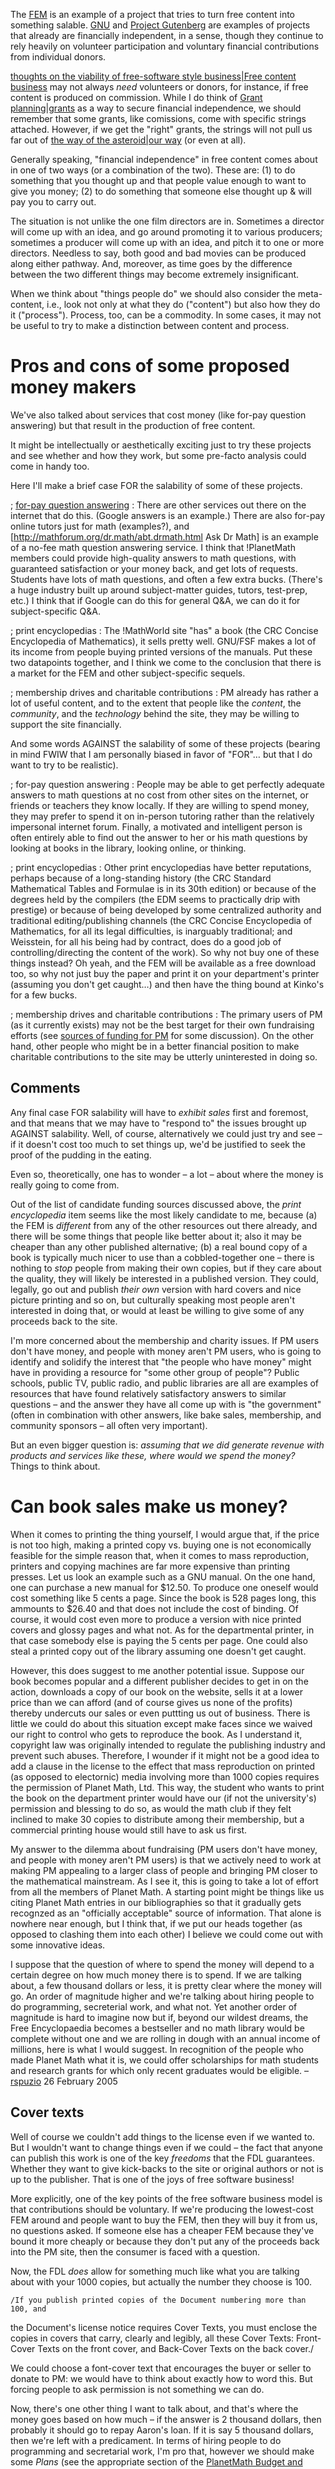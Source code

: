 #+STARTUP: showeverything logdone
#+options: num:nil


The [[file:FEM.org][FEM]] is an example of a project that tries to turn free content into
something salable.  [[file:GNU.org][GNU]] and [[file:Project Gutenberg.org][Project Gutenberg]] are examples of projects
that already are financially independent, in a sense, though they continue to
rely heavily on volunteer participation and voluntary financial contributions
from individual donors.

[[file:thoughts on the viability of free-software style business|Free content business.org][thoughts on the viability of free-software style business|Free content business]]
may not always /need/ volunteers or donors, for instance, if free content
is produced on commission.  While I do think of [[file:Grant planning|grants.org][Grant planning|grants]] as a way
to secure financial independence, we should remember that some grants, like 
comissions, come with specific strings attached.  However, if we get the "right"
grants, the strings will not pull us far out of [[file:the way of the asteroid|our way.org][the way of the asteroid|our way]]
(or even at all).

Generally speaking, "financial independence" in free content comes about in one
of two ways (or a combination of the two).  These are: (1) to do something that
you thought up and that people value enough to want to give you money; (2) to do
something that someone else thought up & will pay you to carry out.

The situation is not unlike the one film directors are in.  Sometimes a director
will come up with an idea, and go around promoting it to various producers;
sometimes a producer will come up with an idea, and pitch it to one or more
directors.  Needless to say, both good and bad movies can be produced along
either pathway.  And, moreover, as time goes by the difference between the two
different things may become extremely insignificant.

When we think about "things people do" we should also consider the meta-content,
i.e., look not only at what they do ("content") but also how they do it
("process").  Process, too, can be a commodity.  In some cases, it may not be
useful to try to make a distinction between content and process.


*  Pros and cons of some proposed money makers

We've also talked about services that cost money (like for-pay question
answering) but that result in the production of free content.

It might be intellectually or aesthetically exciting just to try these projects
and see whether and how they work, but some pre-facto analysis could come
in handy too.

Here I'll make a brief case FOR the salability of some of these projects.

; [[file:for-pay question answering.org][for-pay question answering]] : There are other services out there on the
  internet that do this.  (Google answers is an example.)  There are also
  for-pay online tutors just for math (examples?), and
  [http://mathforum.org/dr.math/abt.drmath.html Ask Dr Math] is an example of
  a no-fee math question answering service. I think that !PlanetMath members
  could provide high-quality answers to math questions, with guaranteed
  satisfaction or your money back, and get lots of requests.  Students have lots
  of math questions, and often a few extra bucks. (There's a huge industry built
  up around subject-matter guides, tutors, test-prep, etc.)  I think that if
  Google can do this for general Q&A, we can do it for subject-specific Q&A.

; print encyclopedias : The !MathWorld site "has" a book (the CRC Concise
  Encyclopedia of Mathematics), it sells pretty well.  GNU/FSF makes a lot of
  its income from people buying printed versions of the manuals.  Put these two
  datapoints together, and I think we come to the conclusion that there is a
  market for the FEM and other subject-specific sequels.

; membership drives and charitable contributions : PM already has rather a
  lot of useful content, and to the extent that people like the /content/, the
  /community/, and the /technology/ behind the site, they may be willing to
  support the site financially.

And some words AGAINST the salability of some of these projects (bearing in mind
FWIW that I am personally biased in favor of "FOR"... but that I do want to try
to be realistic).

; for-pay question answering : People may be able to get perfectly adequate
  answers to math questions at no cost from other sites on the internet, or
  friends or teachers they know locally.  If they are willing to spend money,
  they may prefer to spend it on in-person tutoring rather than the relatively
  impersonal internet forum.  Finally, a motivated and intelligent person is
  often entirely able to find out the answer to her or his math questions by
  looking at books in the library, looking online, or thinking.

; print encyclopedias : Other print encyclopedias have better reputations,
  perhaps because of a long-standing history (the CRC Standard Mathematical
  Tables and Formulae is in its 30th edition) or because of the degrees held by
  the compilers (the EDM seems to practically drip with prestige) or because of
  being developed by some centralized authority and traditional
  editing/publishing channels (the CRC Concise Encyclopedia of Mathematics, for
  all its legal difficulties, is inarguably traditional; and Weisstein, for all
  his being had by contract, does do a good job of controlling/directing the
  content of the work).  So why not buy one of these things instead?  Oh yeah,
  and the FEM will be available as a free download too, so why not just buy
  the paper and print it on your department's printer (assuming you don't get
  caught...) and then have the thing bound at Kinko's for a few bucks.

; membership drives and charitable contributions : The primary users of PM (as
  it currently exists) may not be the best target for their own fundraising
  efforts (see [[file:sources of funding for PM.org][sources of funding for PM]] for some discussion).  On the other
  hand, other people who might be in a better financial position to make
  charitable contributions to the site may be utterly uninterested in doing so.

**  Comments
Any final case FOR salability will have to /exhibit sales/ first and foremost,
and that means that we may have to "respond to" the issues brought up AGAINST
salability.  Well, of course, alternatively we could just try and see -- if it
doesn't cost too much to set things up, we'd be justified to seek the proof of
the pudding in the eating.

Even so, theoretically, one has to wonder -- a lot -- about where the money is
really going to come from.

Out of the list of candidate funding sources discussed above, the /print
encyclopedia/ item seems like the most likely candidate to me, because (a) the
FEM is /different/ from any of the other resources out there already, and
there will be some things that people like better about it; also it may be
cheaper than any other published alternative; (b) a real bound copy of a book is
typically much nicer to use than a cobbled-together one -- there is nothing to
/stop/ people from making their own copies, but if they care about the
quality, they will likely be interested in a published version.  They could,
legally, go out and publish /their own/ version with hard covers and nice
picture printing and so on, but culturally speaking most people aren't
interested in doing that, or would at least be willing to give some of any
proceeds back to the site.

I'm more concerned about the membership and charity issues.  If PM users don't
have money, and people with money aren't PM users, who is going to identify and
solidify the interest that "the people who have money" might have in providing 
a resource for "some other group of people"?  Public schools, public TV, public
radio, and public libraries are all are examples of resources that have found
relatively satisfactory answers to similar questions -- and the answer they have
all come up with is "the government" (often in combination with other answers,
like bake sales, membership, and community sponsors -- all often very
important).

But an even bigger question is: /assuming that we did generate revenue with
products and services like these, where would we spend the money?/  Things to
think about.

* Can book sales make us money?

When it comes to printing the thing yourself, I would argue that, if the price
is not too high, making a printed copy vs. buying one is not economically
feasible for the simple reason that, when it comes to mass reproduction,
printers and copying machines are far more expensive than printing presses.  Let
us look an example such as a GNU manual.  On the one hand, one can purchase a
new manual for $12.50.  To produce one oneself would cost something like 5 cents
a page.  Since the book is 528 pages long, this ammounts to $26.40 and that does
not include the cost of binding.  Of course, it would cost even more to produce
a version with nice printed covers and glossy pages and what not.  As for the
departmental printer, in that case somebody else is paying the 5 cents per page.
One could also steal a printed copy out of the library assuming one doesn't get
caught.

However, this does suggest to me another potential issue.  Suppose our book
becomes popular and a different publisher decides to get in on the action,
downloads a copy of our book on the website, sells it at a lower price than we
can afford (and of course gives us none of the profits) thereby undercuts our
sales or even puttting us out of business.  There is little we could do about
this situation except make faces since we waived our right to control who gets
to reproduce the book.  As I understand it, copyright law was originally
intended to regulate the publishing industry and prevent such abuses.
Therefore, I wounder if it might not be a good idea to add a clause in the
license to the effect that mass reproduction on printed (as opposed to
electornic) media involving more than 1000 copies requires the permission of
Planet Math, Ltd.  This way, the student who wants to print the book on the
department printer would have our (if not the university's) permission and
blessing to do so, as would the math club if they felt inclined to make 30
copies to distribute among their membership, but a commercial printing house
would still have to ask us first.

My answer to the dilemma about fundraising (PM users don't have money, and
people with money aren't PM users) is that we actively need to work at making PM
appealing to a larger class of people and bringing PM closer to the mathematical
mainstream.  As I see it, this is going to take a lot of effort from all the
members of Planet Math.  A starting point might be things like us citing Planet
Math entries in our bibliographies so that it gradually gets recognzed as an
"officially acceptable" source of information.  That alone is nowhere near
enough, but I think that, if we put our heads together (as opposed to clashing
them into each other) I believe we could come out with some innovative ideas.

I suppose that the question of where to spend the money will depend to a certain
degree on how much money there is to spend.  If we are talking about, a few
thousand dollars or less, it is pretty clear where the money will go.  An order
of magnitude higher and we're talking about hiring people to do programming,
secreterial work, and what not.  Yet another order of magnitude is hard to
imagine now but if, beyond our wildest dreams, the Free Encyclopaedia becomes a
bestseller and no math library would be complete without one and we are rolling
in dough with an annual income of millions, here is what I would suggest.  In
recognition of the people who made Planet Math what it is, we could offer
scholarships for math students and research grants for which only recent
graduates would be eligible. --[[file:rspuzio.org][rspuzio]] 26 February 2005

**  Cover texts

Well of course we couldn't add things to the license even if we wanted to.  But
I wouldn't want to change things even if we could -- the fact that anyone can
publish this work is one of the key /freedoms/ that the FDL guarantees.
Whether they want to give kick-backs to the site or original authors or not is
up to the publisher.  That is one of the joys of free software business!

More explicitly, one of the key points of the free software business model is
that contributions should be voluntary.  If we're producing the lowest-cost FEM
around and people want to buy the FEM, then they will buy it from us, no
questions asked.  If someone else has a cheaper FEM because they've bound it
more cheaply or because they don't put any of the proceeds back into the PM
site, then the consumer is faced with a question.

Now, the FDL /does/ allow for something much like what you are talking about
with your 1000 copies, but actually the number they choose is 100.

: /If you publish printed copies of the Document numbering more than 100, and
the Document's license notice requires Cover Texts, you must enclose the copies
in covers that carry, clearly and legibly, all these Cover Texts: Front-Cover
Texts on the front cover, and Back-Cover Texts on the back cover./

We could choose a font-cover text that encourages the buyer or seller to donate
to PM: we would have to think about exactly how to word this.  But forcing
people to ask permission is not something we can do.

Now, there's one other thing I want to talk about, and that's where the money
goes based on how much -- if the answer is 2 thousand dollars, then probably it
should go to repay Aaron's loan.  If it is say 5 thousand dollars, then we're
left with a predicament.  In terms of hiring people to do programming and
secretarial work, I'm pro that, however we should make some /Plans/ (see the
appropriate section of the [[file:PlanetMath Budget and Resources.org][PlanetMath Budget and Resources]] page) detailing
where the money would go.  I like the idea about scholarships and research
grants, though in a pre-millions phase, I think they would mostly reduce to
"contracts" -- which I would be totally down with.  --[[file:jcorneli.org][jcorneli]] Sat Feb 26
22:03:43 2005 UTC

In this case, I seriously think we need to think about coming up with some front
and back cover texts.  Even if we can't (and shouldn't even try to, as you
argue) try to legally prevent someone from taking advantage of the Free
Encyclopaedia, I think it would be alright to make people who do so look like
irresponsible jerks.  For example, the cover text could point out that profits
from sales of the book through publishers who agree to give us a portion of the
proceeds form a source of the revenue that makes it possible for Planet Math
Ltd. to provide mathematical knowledge available free of charge to the
mathematical community by means of the website and the book.  Therefore, trying
to save some money in the short run by not donating to Planet Math either
directly or indirectly (by buying from a publisher who give us a portion of
sales) is a short-sighted way of starving the goose that lays the golden eggs
--- while we believe in free distribution of information, the fact of the matter
is that if people distribute the Free Encyclopedia without giving at least
something back to Planet Math, we will be left with no viable alternatives but
to shut down our operations or charge for our work.  Put another way, we believe
in freedom but freedom comes with reponsibilites.  I guess I'm now beginning to
sound a bit like you did last week with respect to indignation towards people
who benefit from Planet Math but do not think of supporting this resource :)
--[[file:rspuzio.org][rspuzio]] 26 February 2005

----
Back to [[file:thoughts on the viability of free-software style business.org][thoughts on the viability of free-software style business]].
